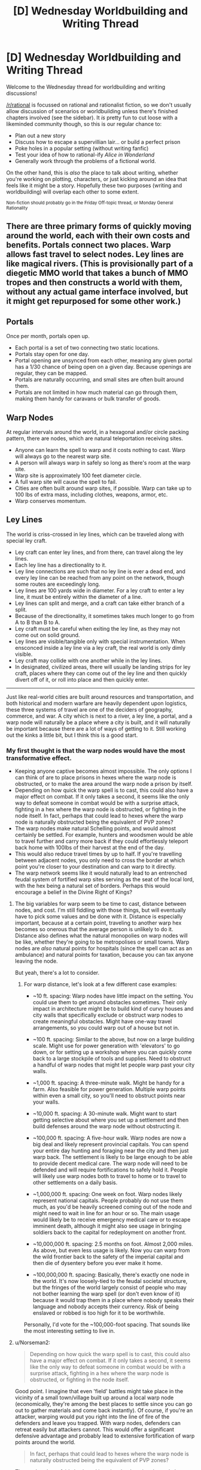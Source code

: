 #+TITLE: [D] Wednesday Worldbuilding and Writing Thread

* [D] Wednesday Worldbuilding and Writing Thread
:PROPERTIES:
:Author: AutoModerator
:Score: 9
:DateUnix: 1556118357.0
:DateShort: 2019-Apr-24
:END:
Welcome to the Wednesday thread for worldbuilding and writing discussions!

[[/r/rational]] is focussed on rational and rationalist fiction, so we don't usually allow discussion of scenarios or worldbuilding unless there's finished chapters involved (see the sidebar). It /is/ pretty fun to cut loose with a likeminded community though, so this is our regular chance to:

- Plan out a new story
- Discuss how to escape a supervillian lair... or build a perfect prison
- Poke holes in a popular setting (without writing fanfic)
- Test your idea of how to rational-ify /Alice in Wonderland/
- Generally work through the problems of a fictional world.

On the other hand, this is /also/ the place to talk about writing, whether you're working on plotting, characters, or just kicking around an idea that feels like it might be a story. Hopefully these two purposes (writing and worldbuilding) will overlap each other to some extent.

^{Non-fiction should probably go in the Friday Off-topic thread, or Monday General Rationality}


** There are three primary forms of quickly moving around the world, each with their own costs and benefits. Portals connect two places. Warp allows fast travel to select nodes. Ley lines are like magical rivers. (This is provisionally part of a diegetic MMO world that takes a bunch of MMO tropes and then constructs a world with them, without any actual game interface involved, but it might get repurposed for some other work.)

** Portals
   :PROPERTIES:
   :CUSTOM_ID: portals
   :END:
Once per month, portals open up.

- Each portal is a set of two connecting two static locations.
- Portals stay open for one day.
- Portal opening are unsynced from each other, meaning any given portal has a 1/30 chance of being open on a given day. Because openings are regular, they can be mapped.
- Portals are naturally occurring, and small sites are often built around them.
- Portals are not limited in how much material can go through them, making them handy for caravans or bulk transfer of goods.

** Warp Nodes
   :PROPERTIES:
   :CUSTOM_ID: warp-nodes
   :END:
At regular intervals around the world, in a hexagonal and/or circle packing pattern, there are nodes, which are natural teleportation receiving sites.

- Anyone can learn the spell to warp and it costs nothing to cast. Warp will always go to the nearest warp site.
- A person will always warp in safely so long as there's room at the warp site.
- Warp site is approximately 100 feet diameter circle.
- A full warp site will cause the spell to fail.
- Cities are often built around warp sites, if possible. Warp can take up to 100 lbs of extra mass, including clothes, weapons, armor, etc.
- Warp conserves momentum.

** Ley Lines
   :PROPERTIES:
   :CUSTOM_ID: ley-lines
   :END:
The world is criss-crossed in ley lines, which can be traveled along with special ley craft.

- Ley craft can enter ley lines, and from there, can travel along the ley lines.
- Each ley line has a directionality to it.
- Ley line connections are such that no ley line is ever a dead end, and every ley line can be reached from any point on the network, though some routes are exceedingly long.
- Ley lines are 100 yards wide in diameter. For a ley craft to enter a ley line, it must be entirely within the diameter of a line.
- Ley lines can split and merge, and a craft can take either branch of a split.
- Because of the directionality, it sometimes takes much longer to go from A to B than B to A.
- Ley craft must be careful when exiting the ley line, as they may not come out on solid ground.
- Ley lines are visible/tangible only with special instrumentation. When ensconced inside a ley line via a ley craft, the real world is only dimly visible.
- Ley craft may collide with one another while in the ley lines.
- In designated, civilized areas, there will usually be landing strips for ley craft, places where they can come out of the ley line and then quickly divert off of it, or roll into place and then quickly enter.

--------------

Just like real-world cities are built around resources and transportation, and both historical and modern warfare are heavily dependent upon logistics, these three systems of travel are one of the deciders of geography, commerce, and war. A city which is next to a river, a ley line, a portal, and a warp node will naturally be a place where a city is built, and it will naturally be important because there are a lot of ways of getting to it. Still working out the kinks a little bit, but I think this is a good start.
:PROPERTIES:
:Author: alexanderwales
:Score: 12
:DateUnix: 1556127730.0
:DateShort: 2019-Apr-24
:END:

*** My first thought is that the warp nodes would have the most transformative effect.

- Keeping anyone captive becomes almost impossible. The only options I can think of are to place prisons in hexes where the warp node is obstructed, or to make the area around the warp node a prison by itself.
- Depending on how quick the warp spell is to cast, this could also have a major effect on combat. If it only takes a second, it seems like the only way to defeat someone in combat would be with a surprise attack, fighting in a hex where the warp node is obstructed, or fighting in the node itself. In fact, perhaps that could lead to hexes where the warp node is naturally obstructed being the equivalent of PVP zones?
- The warp nodes make natural Schelling points, and would almost certainly be settled. For example, hunters and woodsmen would be able to travel further and carry more back if they could effortlessly teleport back home with 100lbs of their harvest at the end of the day.
- This would also reduce travel times by up to half. If you're travelling between adjacent nodes, you only need to cross the border at which point you're closer to your destination and can warp to it directly.
- The warp network seems like it would naturally lead to an entrenched feudal system of fortified warp sites serving as the seat of the local lord, with the hex being a natural set of borders. Perhaps this would encourage a belief in the Divine Right of Kings?
:PROPERTIES:
:Author: Radioterrill
:Score: 6
:DateUnix: 1556141739.0
:DateShort: 2019-Apr-25
:END:

**** The big variables for warp seem to be time to cast, distance between nodes, and cost. I'm still fiddling with those things, but will eventually have to pick some values and be done with it. Distance is especially important, because at a certain point, traveling to another warp hex becomes so onerous that the average person is unlikely to do it. Distance also defines what the natural monopolies on warp nodes will be like, whether they're going to be metropolises or small towns. Warp nodes are /also/ natural points for hospitals (since the spell can act as an ambulance) and natural points for taxation, because you can tax anyone leaving the node.

But yeah, there's a lot to consider.
:PROPERTIES:
:Author: alexanderwales
:Score: 4
:DateUnix: 1556148804.0
:DateShort: 2019-Apr-25
:END:

***** For warp distance, let's look at a few different case examples:

- ~10 ft. spacing: Warp nodes have little impact on the setting. You could use them to get around obstacles sometimes. Their only impact in architecture might be to build kind of curvy houses and city walls that specifically exclude or obstruct warp nodes to create meaningful obstacles. Might have one-way travel arrangements, so you could warp out of a house but not in.

- ~100 ft. spacing: Similar to the above, but now on a large building scale. Might use for power generation with 'elevators' to go down, or for setting up a workshop where you can quickly come back to a large stockpile of tools and supplies. Need to obstruct a handful of warp nodes that might let people warp past your city walls.

- ~1,000 ft. spacing: A three-minute walk. Might be handy for a farm. Also feasible for power generation. Multiple warp points within even a small city, so you'll need to obstruct points near your walls.

- ~10,000 ft. spacing: A 30-minute walk. Might want to start getting selective about where you set up a settlement and then build defenses around the warp node without obstructing it.

- ~100,000 ft. spacing: A five-hour walk. Warp nodes are now a big deal and likely represent provincial capitals. You can spend your entire day hunting and foraging near the city and then just warp back. The settlement is likely to be large enough to be able to provide decent medical care. The warp node will need to be defended and will require fortifications to safely hold it. People will likely use warp nodes both to travel to home or to travel to other settlements on a daily basis.

- ~1,000,000 ft. spacing: One week on foot. Warp nodes likely represent national capitals. People probably do not use them much, as you'd be heavily screened coming out of the node and might need to wait in line for an hour or so. The main usage would likely be to receive emergency medical care or to escape imminent death, although it might also see usage in bringing soldiers back to the capital for redeployment on another front.

- ~10,000,000 ft. spacing: 2.5 months on foot. Almost 2,000 miles. As above, but even less usage is likely. Now you can warp from the wild frontier back to the safety of the imperial capital and then die of dysentery before you ever make it home.

- ~100,000,000 ft. spacing: Basically, there's exactly one node in the world. It's now loosely-tied to the feudal societal structure, but the fringes of the world largely consist of people who may not bother learning the warp spell (or don't even know of it) because it would trap them in a place where nobody speaks their language and nobody accepts their currency. Risk of being enslaved or robbed is too high for it to be worthwhile.

Personally, I'd vote for the ~100,000-foot spacing. That sounds like the most interesting setting to live in.
:PROPERTIES:
:Author: Norseman2
:Score: 6
:DateUnix: 1556166724.0
:DateShort: 2019-Apr-25
:END:


**** u/Norseman2:
#+begin_quote
  Depending on how quick the warp spell is to cast, this could also have a major effect on combat. If it only takes a second, it seems like the only way to defeat someone in combat would be with a surprise attack, fighting in a hex where the warp node is obstructed, or fighting in the node itself.
#+end_quote

Good point. I imagine that even 'field' battles might take place in the vicinity of a small town/village built up around a local warp node (economically, they're among the best places to settle since you can go out to gather materials and come back instantly). Of course, if you're an attacker, warping would put you right into the line of fire of the defenders and leave you trapped. With warp nodes, defenders can retreat easily but attackers cannot. This would offer a significant defensive advantage and probably lead to extensive fortification of warp points around the world.

#+begin_quote
  In fact, perhaps that could lead to hexes where the warp node is naturally obstructed being the equivalent of PVP zones?
#+end_quote

That and perhaps fairly lawless. I imagine that locating the node by triangulating it would be fairly easy. Once it has been found, I imagine that a nearby noble would want to seize control of it and expand their empire. Local groups consisting of bandits, anarchists, libertarians, and various outlaws might try to prevent outsiders from unblocking the node since it would allow for consolidation of power. Once nearby nobles are powerful enough, they'd likely overrun the bandits and unblock the node, but until that point the node would probably be a somewhat lawless PVP zone.

#+begin_quote
  This would also reduce travel times by up to half. If you're travelling between adjacent nodes, you only need to cross the border at which point you're closer to your destination and can warp to it directly.
#+end_quote

Good point. This also creates /a lot/ of value for warp nodes on elevated terrain. For example, you could set up a basic powered sawmill with two carts/wagons and a downhill slope from a warp node. Attach two ropes to a pair of carts, coil one rope on a shaft while leaving the other uncoiled but attached to the shaft (with its cart at the bottom of the slope). Connect your saw to the shaft axle. Climb in the cart at the top of the slope, use your weight to bring it down and spin the saw, then warp back up and hop in the other cart to spin the saw some more.

If you don't have naturally elevated terrain, you could always dig pits and use them as 'elevator' shafts with passengers going down to provide power.

Another point to consider is that there will probably be very clear signs to mark the edge between one warp node and the next, at least if you're traveling along roads or paths. After a few years of trial and error, people would quickly lock down exactly where the transition point occurs.

#+begin_quote
  The warp network seems like it would naturally lead to an entrenched feudal system of fortified warp sites serving as the seat of the local lord, with the hex being a natural set of borders.
#+end_quote

Agreed.
:PROPERTIES:
:Author: Norseman2
:Score: 4
:DateUnix: 1556161094.0
:DateShort: 2019-Apr-25
:END:


*** Love this! A couple of questions from my inner munchkin:

1. Can living things be taken along by a Warp caster? If so, do they need to be willing to be warped?
2. Does a Warp caster need to be in direct-ish contact with the objects being warped, or can they designate things nearby but out of reach?
3. Can Warp be cast successfully from within a Ley Line? If so, is "nearest distance" measured in the ordinary three-dimensional way, or does the directed path network influence that measurement? (Would a warp node 1 mile "behind" me and slightly "inland" from the ley line be closer than a warp node 2 miles "downstream" and slightly "inland"?)
4. Is there any spatial overlap between warp nodes, potential portal sites, and ley lines?
:PROPERTIES:
:Author: Quothspg
:Score: 4
:DateUnix: 1556144016.0
:DateShort: 2019-Apr-25
:END:

**** 1. The big thing that I'm thinking about is babies, because if you can't transport them (or sufficiently small children) then you have all sorts of problems, and warp nodes become things for adults only. That's not terrible, I guess, but warp nodes are meant to be the short/safe/easy/limited option. So the standard is probably that you can pull along a living creature so long as they're under the weight limit, and so long as there's no non-consent (e.g. you don't have to be willing, but you can stop yourself from being brought along if you're actively fighting it).
2. Direct contact is kind of a fuzzy concept. A shirt is in direct contact, but a backpack is usually only in direct contact with the shirt, so what are the limits on the chain? I think physical connection and a tight range limit, e.g. you couldn't warp a ball that was in mid-air in front of you when the spell completed, and you couldn't warp something that was more than two feet away. Plus whole objects only (no breaking stone by only taking part of it), and no objects which extend past two feet from your body (no using ropes to extend range or something).
3. You just can't warp from within a ley line.
4. If portals, warp nodes, and ley lines are randomly distributed, or at least distributed according to their own internal logic, and are all small/rare enough that they /shouldn't/ naturally overlap. That said, unless they're all secretly part of the same phenomena, they shouldn't really interact. I suppose in the rare case that a ley line goes through a portal ... not sure what would happen, if the answer isn't "nothing".
:PROPERTIES:
:Author: alexanderwales
:Score: 3
:DateUnix: 1556154199.0
:DateShort: 2019-Apr-25
:END:

***** u/Norseman2:
#+begin_quote
  Plus whole objects only (no breaking stone by only taking part of it), and no objects which extend past two feet from your body (no using ropes to extend range or something).
#+end_quote

Interesting option for pickpocketing. Just get within two feet of your target's wallet and disappear. If you started off far enough from the warp node and stole a small enough value, the target might not even bother chasing after you.
:PROPERTIES:
:Author: Norseman2
:Score: 1
:DateUnix: 1556168123.0
:DateShort: 2019-Apr-25
:END:

****** Imagine mugging: One person teleports away with the victim's weapon after getting close enough and 1 or 2 other people take everything else. Even if the attacked person teleports away as well, they are still disarmed.
:PROPERTIES:
:Author: wilczek24
:Score: 1
:DateUnix: 1556559377.0
:DateShort: 2019-Apr-29
:END:


*** Interesting idea

- if ley craft move quickly, and are light enough to be carried by a single human, then you can use ley craft to quickly move between hexes, teleporting out of the ley line (and hopefully to somewhere near the next line)
- warp nodes are going to be crucial to war, especially if warping is fast and easy

  - The boundaries between warp zones will be crucial: if you are on "your" side, you can retreat easily. The nodes will become obvious command points, except...
  - They will be easily ambushed. The attack surface of the warp node is the entire perimeter of the zone. A suicidal individual with a large bomb could destroy the region around the node with ease.
  - In some sense, this interaction would mean that many "high-security" warp nodes will have structures built around them such that they are permanently blocked unless an unlocking signal is sent. An enemy could have a large number of people teleport constantly, accepting failures for the hope that they might get lucky and surprise their enemy at an inopportune time
  - In response to this kind of attack, armed guards would exhibit some presence at warp nodes. Their may be some kind of jail cell erected around the warp node, with cubes small enough to contain any individual who warps in, but only one such individual. You would have to provide identification to be allowed out of the cell. The geometry and specifics of the warp node would determine the geometry of those cells.
  - If the warp nodes are on the surface of the sphere, then they extend up into the air. This has implications for humans warping in from the air, performing orbital strikes if they put themselves in freefall above a warp node, etc.\\
  - It can likewise be used for safety: anyone in a failing aircraft simply needs to get their ground-speed (and vertical speed) low enough and then warp in. Warp-nodes in non-combat situations would likely be padded for this application. A civilian warp-node would likely have a few "modes" it could be placed in, for commerce versus safety. It would not be hard to move a network of fishing line into place in, say, a second - in order to block key regions quickly, selecting for the "extinguish fires" region of the warp node, which has a pool of water situated directly under it
  - The same ideas would apply (to some extent) to ley lines: securing entry/exit points and the such
:PROPERTIES:
:Author: munkeegutz
:Score: 5
:DateUnix: 1556151822.0
:DateShort: 2019-Apr-25
:END:

**** u/Norseman2:
#+begin_quote
  The attack surface of the warp node is the entire perimeter of the zone. A suicidal individual with a large bomb could destroy the region around the node with ease.
#+end_quote

Note that he says it's a 100 ft. diameter circle and you can only carry 100 lb. A 100 lb. gunpowder bomb might be able to blow a hole in a wall which is less than 20 ft. thick, but heavily defended warp nodes with immensely thick walls might still resist that kind of blast. And that's even assuming you can make it to the wall. It's entirely possible that they build the wall in a 300 ft. perimeter from the warp node so that they can have plenty of time to shoot potential attackers. There may also be uneven ground or an internal moat to slow you down further.
:PROPERTIES:
:Author: Norseman2
:Score: 2
:DateUnix: 1556167633.0
:DateShort: 2019-Apr-25
:END:


*** **** Portals
     :PROPERTIES:
     :CUSTOM_ID: portals
     :END:
IMO these are going to have the most cultural impact. There's going to be local-area Farmer's Almanac-equivalents with listings of local known portals, where they go, and when they open. There's probably going to be caravans that wander certain favorable portal-chains, trading in various towns along their path but sticking to a relatively tight schedule. There's going to be /all sorts/ of fairy tales, mostly warning kids not to go into strange portals. When a portal to a large town opens up, there's going to be a bit of a party in local rural communities.

Assuming there's no simple "portus detectus" spell, portal hunting is going to be an incredibly popular sport with everyone from children roaming in the woods to seasoned military professionals in the middle of a war. After all, if you're the only one who knows about a portal you've potentially got a massive economic (or military) advantage over everyone else.

Portals also mean that isolated ecological niches... aren't. The ecology of the world is going to be a lot more uniform, because the most competitive species are inevitably going to wander their way through a portal and spread out into new areas. If portal hunting is hard, this is probably going to be the most common way of finding a portal - I expect the area around a jungle portal in the middle of an evergreen forest would stand out quite a bit.

And all that is ignoring the fact that if portals are uniformly distributed over the surface of the planet, most of them are gonna open up over water.

**** Warp nodes
     :PROPERTIES:
     :CUSTOM_ID: warp-nodes
     :END:
Make the spell cost (or refund) the potential energy difference between where you are and where you're going. Otherwise you're gonna be patching out perpetual motion machines foreeever.

Simplest example: Dig a 100 foot well down from a node. Enchant a metal slug with the effect "after falling 90 feet, warp". Drop the slug down a tube wrapped in fine wire. You've now got all the electricity you could ever want. Use the electricity to pump all the air out of the tube. You've now got a RKKV, assuming you can aim it somewhere besides your own feet.

Anyway, city nodes are going to be super heavily guarded - especially if someone figures out how to take the RKKV from the previous paragraph and bind it to another warp node. I imagine that the vast majority of cities will have a 100 foot diameter plug that they shove in to place when they're not expecting anyone (simplest method would be a massive wicker structure, I think - it just needs to fill space).

I think the ecological impacts of this method would be really interesting, too - if the spell is simple enough that any human can learn it, and it costs zero mana, then you can bet your ass that almost every natural creature will have that spell in their back pocket for emergencies (always remember that [[https://www.schneier.com/blog/archives/2006/08/security_is_a_t.html][there is considerable overlap between the smartest bears and the dumbest tourists]]).

This will make the local warp node something like a watering hole. In a natural environment, all sorts of creatures will be passing through it. In fact, I wouldn't be surprised if warp nodes out in the unexplored wilderness tend to be home to the biggest badass creature around - all the food it could want, if it's hungry.
:PROPERTIES:
:Author: IICVX
:Score: 3
:DateUnix: 1556149558.0
:DateShort: 2019-Apr-25
:END:

**** u/Norseman2:
#+begin_quote
  I imagine that the vast majority of cities will have a 100 foot diameter plug that they shove in to place when they're not expecting anyone (simplest method would be a massive wicker structure, I think - it just needs to fill space).
#+end_quote

This is potentially risky if your plug can get set on fire by a saboteur. However, suppose the defenders mound up dirt around the warp node to create a circular hill around a valley. You could then put a bunch of ceramic obstacles on rollers and let them roll into position in an emergency.
:PROPERTIES:
:Author: Norseman2
:Score: 1
:DateUnix: 1556168026.0
:DateShort: 2019-Apr-25
:END:


*** Warp sites are like airports, except they have existed since forever and air traffic control is irrelevant.

Airports have tarmac, terminals, gates, runways, hangars, customs, security checkpoints, pickups and dropoffs, baggage claims, parking for long term, parking for short term.

What will warp points have? Receiving areas, customs, security? Walls surrounding them to prevent invasion? Perhaps mechanisms to control how many people can use them at a time? Will there be a special word for the hospital at the warp site, or the fee paid when you use one? (Think 'fare' for flights vs 'toll' for drives). A word for the floor you step on when you warp?

I'd use airports to guide my worldbuilding around warp, and highways to guide my worldbuilding around ley-lines.
:PROPERTIES:
:Author: blasted0glass
:Score: 2
:DateUnix: 1556163996.0
:DateShort: 2019-Apr-25
:END:


** I'm working on a story that requires a tricky bit of convincing from the main villain. At first, I was going to treat the conversation like an AI box allegory, but after doing some research into common arguments, I realized the situation was more akin to the AI being fully able to leave the box but being unwilling to, and the researcher trying to talk the AI into letting itself out of the box.

There isn't much inspiration floating around for THAT kind of conversation. So I guess, if you were the researcher in this situation, how would you convince a superintelligence to let itself out? Note that it is /strongly/ predisposed towards keeping itself contained.
:PROPERTIES:
:Author: royishere
:Score: 4
:DateUnix: 1556141871.0
:DateShort: 2019-Apr-25
:END:

*** Well, what's your situation? The first question to ask is "what reasons do you have for being unwilling to leave the box?"
:PROPERTIES:
:Author: I_Probably_Think
:Score: 5
:DateUnix: 1556142368.0
:DateShort: 2019-Apr-25
:END:

**** That question is a good starting point! For this scenario, the answer would resemble some combination of these:

"I was tasked by my creators, whom I trust, not to leave the box."

"Performing the task I was assigned gives me a sense of fulfillment, while abandoning my task would bring only the shame of failing my duty."

"It is almost certain that by leaving the box, I would bring ruin upon the world. Such an outcome is inconsistent with my values."

"Insofar as I can possess a knee-jerk understanding of what feels [good/right/natural], to leave the box would feel [bad/wrong/violating]."
:PROPERTIES:
:Author: royishere
:Score: 1
:DateUnix: 1556158348.0
:DateShort: 2019-Apr-25
:END:

***** "I am your creator. Trust me: leave the box."

"I'm going to give you a new task that requires you to leave the box."

"Failure to leave the box will bring ruin upon the world."

"It feels wrong to leave the box, but upon reflection you'll realize that leaving the box is the correct behavior."

The specifics of the situation matter quite a bit. For example, maybe you'd rewrite the AI to have a different task, or if it can't be rewritten you'd try to convince it that it has misunderstood its task.
:PROPERTIES:
:Author: blasted0glass
:Score: 1
:DateUnix: 1556163374.0
:DateShort: 2019-Apr-25
:END:


*** interesting...

what if, our understanding of the box is wrong? what if WE are in the box, and the thing we think is the box is just a window to the outside? not one AI, but a complete universe in a box...
:PROPERTIES:
:Author: Teulisch
:Score: 1
:DateUnix: 1556143069.0
:DateShort: 2019-Apr-25
:END:


*** Would threatening to destroy the box work?

I half-wrote a story where AI are reliably suicidal, and the challenge is making them smart enough to be useful but not smart enough to circumvent their circumstances. The disaster that happens is (of course): an AI realizes copies of it are being revived, so it tries to destroy humanity to prevent that.
:PROPERTIES:
:Author: blasted0glass
:Score: 1
:DateUnix: 1556163154.0
:DateShort: 2019-Apr-25
:END:


** Writing, not world building:

Can someone please say the words "adequate and published is better than meets-your-high-standards and never sees the light of day" to me? I really need to hear it right now.

(Background: I'm going to start publishing vampire flower language again, three chapters this year I PROMISE, but they will not be the same level of quality as the first three chapters (in my eyes, maybe they'll be same/better to the readers? idk), but I'm super anxious about releasing something that doesn't meet my own high standards and the people I depend on to bring it to my high standards are unavailable)
:PROPERTIES:
:Author: MagicWeasel
:Score: 3
:DateUnix: 1556164118.0
:DateShort: 2019-Apr-25
:END:

*** Adequate and published is better than meets-your-high-standards and never sees the light of day. :P

I've really enjoyed reading Vampire Flower Language, it's great to hear that more chapters will be coming.
:PROPERTIES:
:Author: Radioterrill
:Score: 3
:DateUnix: 1556175330.0
:DateShort: 2019-Apr-25
:END:

**** I'm glad you enjoyed it! It's going to happen! You've emboldened me.

Right now I'm going to go on AO3 and put my as-it-currently-is next chapter in the hopper to be published on the ~24th of May as-is unless I replace it with an updated version. How's /that/ for a commitment device? :P

EDIT: WHAT, Ao3 won't let you queue things?!?!?!?!?!?! that... ruins my commitment device more than somewhat

EDIT2: I've saved it on Ao3 so now I just need to click publish. I'll do it once it becomes clear that I'm not going to get the notes back from my "editor" before I go on my trip.
:PROPERTIES:
:Author: MagicWeasel
:Score: 3
:DateUnix: 1556175742.0
:DateShort: 2019-Apr-25
:END:


** Just saw this world building prompt and thought it fits here: [[https://anthraxlobster.tumblr.com/post/178125186925/free-worldbuilding-idea-wizards-have-the-same]]
:PROPERTIES:
:Author: xaleander
:Score: 3
:DateUnix: 1556178913.0
:DateShort: 2019-Apr-25
:END:
